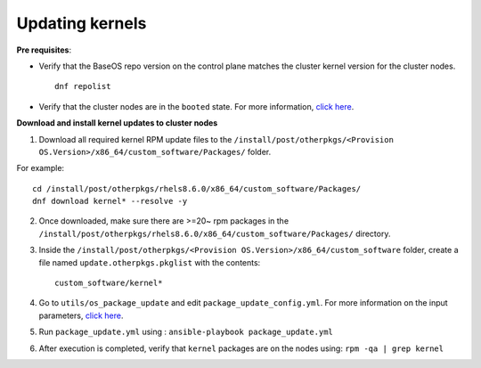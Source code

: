 Updating kernels
=================

**Pre requisites**:

* Verify that the BaseOS repo version on the control plane matches the cluster kernel version for the cluster nodes. ::

    dnf repolist

* Verify that the cluster nodes are in the ``booted`` state. For more information, `click here <../InstallingProvisionTool/ViewingDB.html>`_.

**Download and install kernel updates to cluster nodes**

1. Download all required kernel RPM update files to the ``/install/post/otherpkgs/<Provision OS.Version>/x86_64/custom_software/Packages/`` folder.

For example: ::

    cd /install/post/otherpkgs/rhels8.6.0/x86_64/custom_software/Packages/
    dnf download kernel* --resolve -y

2. Once downloaded, make sure there are >=20~ rpm packages in the ``/install/post/otherpkgs/rhels8.6.0/x86_64/custom_software/Packages/`` directory.
3. Inside the ``/install/post/otherpkgs/<Provision OS.Version>/x86_64/custom_software`` folder, create a file named ``update.otherpkgs.pkglist`` with the contents: ::

    custom_software/kernel*

4. Go to ``utils/os_package_update`` and edit ``package_update_config.yml``. For more information on the input parameters, `click here <../../Roles/Utils/OSPackageUpdate.html>`_.
5. Run ``package_update.yml`` using : ``ansible-playbook package_update.yml``
6. After execution is completed, verify that ``kernel`` packages are on the nodes using: ``rpm -qa | grep kernel``